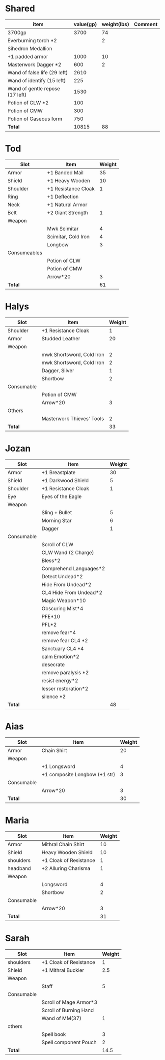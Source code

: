 * Shared
  | item                            | value(gp) | weight(lbs) | Comment |
  |---------------------------------+-----------+-------------+---------|
  | 3700gp                          |      3700 |          74 |         |
  | Everburning torch *2            |           |           2 |         |
  | Sihedron Medallion              |           |             |         |
  | +1 padded armor                 |      1000 |          10 |         |
  | Masterwork Dagger *2            |       600 |           2 |         |
  | Wand of false life (29 left)    |      2610 |             |         |
  | Wand of identify (15 left)      |       225 |             |         |
  | Wand of gentle repose (17 left) |      1530 |             |         |
  | Potion of CLW *2                |       100 |             |         |
  | Potion of CMW                   |       300 |             |         |
  | Potion of Gaseous form          |       750 |             |         |
  |---------------------------------+-----------+-------------+---------|
  | *Total*                         |     10815 |          88 |         |
  #+TBLFM: @13$2=vsum(@2$2..@12$2)::@13$3=vsum(@2$3..@12$3)
* Tod
 | Slot         | Item                | Weight |
 |--------------+---------------------+--------|
 | Armor        | +1 Banded Mail      |     35 |
 | Shield       | +1 Heavy Wooden     |     10 |
 | Shoulder     | +1 Resistance Cloak |      1 |
 | Ring         | +1 Deflection       |        |
 | Neck         | +1 Natural Armor    |        |
 | Belt         | +2 Giant Strength   |      1 |
 | Weapon       |                     |        |
 |              | Mwk Scimitar        |      4 |
 |              | Scimitar, Cold Iron |      4 |
 |              | Longbow             |      3 |
 | Consumeables |                     |        |
 |              | Potion of CLW       |        |
 |              | Potion of CMW       |        |
 |              | Arrow*20            |      3 |
 |--------------+---------------------+--------|
 | *Total*      |                     |     61 |
#+TBLFM: @14$3=vsum(@2..@13)
* Halys
 | Slot       | Item                      | Weight |
 |------------+---------------------------+--------|
 | Shoulder   | +1 Resistance Cloak       |      1 |
 | Armor      | Studded Leather           |     20 |
 | Weapon     |                           |        |
 |            | mwk Shortsword, Cold Iron |      2 |
 |            | mwk Shortsword, Cold Iron |      2 |
 |            | Dagger, Silver            |      1 |
 |            | Shortbow                  |      2 |
 | Consumable |                           |        |
 |            | Potion of CMW             |        |
 |            | Arrow*20                  |      3 |
 | Others     |                           |        |
 |            | Masterwork Thieves' Tools |      2 |
 |------------+---------------------------+--------|
 | *Total*    |                           |     33 |
#+TBLFM: @14$3=vsum(@2..@13)
* Jozan
 | Slot       | Item                   | Weight |
 |------------+------------------------+--------|
 | Armor      | +1 Breastplate         |     30 |
 | Shield     | +1 Darkwood Shield     |      5 |
 | Shoulder   | +1 Resistance Cloak    |      1 |
 | Eye        | Eyes of the Eagle      |        |
 | Weapon     |                        |        |
 |            | Sling + Bullet         |      5 |
 |            | Morning Star           |      6 |
 |            | Dagger                 |      1 |
 | Consumable |                        |        |
 |            | Scroll of CLW          |        |
 |            | CLW Wand (2 Charge)    |        |
 |            | Bless*2                |        |
 |            | Comprehend Languages*2 |        |
 |            | Detect Undead*2        |        |
 |            | Hide From Undead*2     |        |
 |            | CL4 Hide From Undead*2 |        |
 |            | Magic Weapon*10        |        |
 |            | Obscuring Mist*4       |        |
 |            | PFE*10                 |        |
 |            | PFL*2                  |        |
 |            | remove fear*4          |        |
 |            | remove fear CL4 *2     |        |
 |            | Sanctuary CL4 *4       |        |
 |            | calm Emotion*2         |        |
 |            | desecrate              |        |
 |            | remove paralysis *2    |        |
 |            | resist energy*2        |        |
 |            | lesser restoration*2   |        |
 |            | silence *2             |        |
 |------------+------------------------+--------|
 | *Total*    |                        |     48 |
#+TBLFM: @12$3=vsum(@2..@11)
* Aias
 | Slot       | Item                          | Weight |
 |------------+-------------------------------+--------|
 | Armor      | Chain Shirt                   |     20 |
 | Weapon     |                               |        |
 |            | +1 Longsword                  |      4 |
 |            | +1 composite Longbow (+1 str) |      3 |
 | Consumable |                               |        |
 |            | Arrow*20                      |      3 |
 |------------+-------------------------------+--------|
 | *Total*    |                               |     30 |
#+TBLFM: @8$3=vsum(@2..@7)
* Maria
 | Slot       | Item                   | Weight |
 |------------+------------------------+--------|
 | Armor      | Mithral Chain Shirt    |     10 |
 | Shield     | Heavy Wooden Shield    |     10 |
 | shoulders  | +1 Cloak of Resistance |      1 |
 | headband   | +2 Alluring Charisma   |      1 |
 | Weapon     |                        |        |
 |            | Longsword              |      4 |
 |            | Shortbow               |      2 |
 | Consumable |                        |        |
 |            | Arrow*20               |      3 |
 |------------+------------------------+--------|
 | *Total*    |                        |     31 |
#+TBLFM: @10$3=vsum(@2..@9)
* Sarah 
 | Slot       | Item                   | Weight |
 |------------+------------------------+--------|
 | shoulders  | +1 Cloak of Resistance |      1 |
 | Shield     | +1 Mithral Buckler     |    2.5 |
 | Weapon     |                        |        |
 |            | Staff                  |      5 |
 | Consumable |                        |        |
 |            | Scroll of Mage Armor*3 |        |
 |            | Scroll of Burning Hand |        |
 |            | Wand of MM(37)         |      1 |
 | others     |                        |        |
 |            | Spell book             |      3 |
 |            | Spell component Pouch  |      2 |
 |------------+------------------------+--------|
 | *Total*    |                        |   14.5 |
 #+TBLFM: @12$3=vsum(@2..@11)
